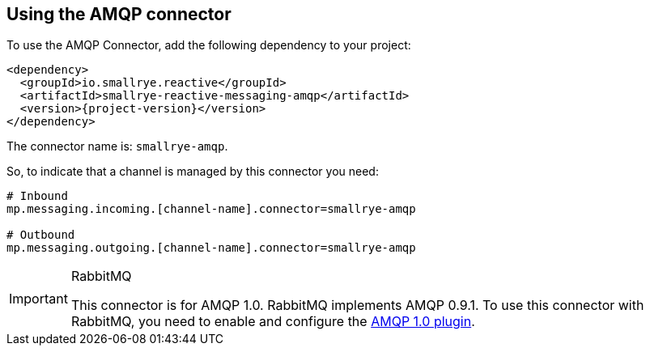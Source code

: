 [#amqp-installation]
== Using the AMQP connector

To use the AMQP Connector, add the following dependency to your project:

[source,xml,subs=attributes+]
----
<dependency>
  <groupId>io.smallrye.reactive</groupId>
  <artifactId>smallrye-reactive-messaging-amqp</artifactId>
  <version>{project-version}</version>
</dependency>
----

The connector name is: `smallrye-amqp`.

So, to indicate that a channel is managed by this connector you need:

[source]
----
# Inbound
mp.messaging.incoming.[channel-name].connector=smallrye-amqp

# Outbound
mp.messaging.outgoing.[channel-name].connector=smallrye-amqp
----

[IMPORTANT]
.RabbitMQ
====
This connector is for AMQP 1.0. RabbitMQ implements AMQP 0.9.1.
To use this connector with RabbitMQ, you need to enable and configure the https://github.com/rabbitmq/rabbitmq-amqp1.0/blob/v3.7.x/README.md[AMQP 1.0 plugin].
====
